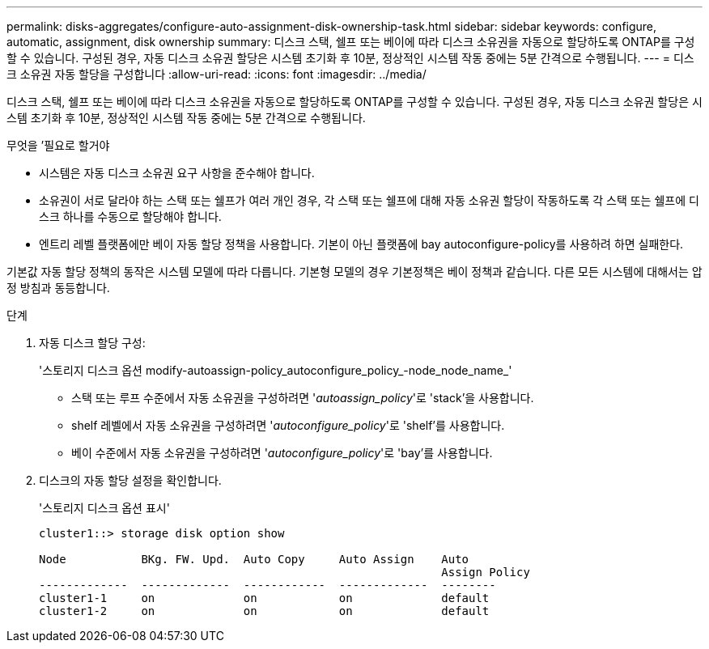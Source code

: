 ---
permalink: disks-aggregates/configure-auto-assignment-disk-ownership-task.html 
sidebar: sidebar 
keywords: configure, automatic, assignment, disk ownership 
summary: 디스크 스택, 쉘프 또는 베이에 따라 디스크 소유권을 자동으로 할당하도록 ONTAP를 구성할 수 있습니다. 구성된 경우, 자동 디스크 소유권 할당은 시스템 초기화 후 10분, 정상적인 시스템 작동 중에는 5분 간격으로 수행됩니다. 
---
= 디스크 소유권 자동 할당을 구성합니다
:allow-uri-read: 
:icons: font
:imagesdir: ../media/


[role="lead"]
디스크 스택, 쉘프 또는 베이에 따라 디스크 소유권을 자동으로 할당하도록 ONTAP를 구성할 수 있습니다. 구성된 경우, 자동 디스크 소유권 할당은 시스템 초기화 후 10분, 정상적인 시스템 작동 중에는 5분 간격으로 수행됩니다.

.무엇을 &#8217;필요로 할거야
* 시스템은 자동 디스크 소유권 요구 사항을 준수해야 합니다.
* 소유권이 서로 달라야 하는 스택 또는 쉘프가 여러 개인 경우, 각 스택 또는 쉘프에 대해 자동 소유권 할당이 작동하도록 각 스택 또는 쉘프에 디스크 하나를 수동으로 할당해야 합니다.
* 엔트리 레벨 플랫폼에만 베이 자동 할당 정책을 사용합니다. 기본이 아닌 플랫폼에 bay autoconfigure-policy를 사용하려 하면 실패한다.


기본값 자동 할당 정책의 동작은 시스템 모델에 따라 다릅니다. 기본형 모델의 경우 기본정책은 베이 정책과 같습니다. 다른 모든 시스템에 대해서는 압정 방침과 동등합니다.

.단계
. 자동 디스크 할당 구성:
+
'스토리지 디스크 옵션 modify-autoassign-policy_autoconfigure_policy_-node_node_name_'

+
** 스택 또는 루프 수준에서 자동 소유권을 구성하려면 '_autoassign_policy_'로 'stack'을 사용합니다.
** shelf 레벨에서 자동 소유권을 구성하려면 '_autoconfigure_policy_'로 'shelf'를 사용합니다.
** 베이 수준에서 자동 소유권을 구성하려면 '_autoconfigure_policy_'로 'bay'를 사용합니다.


. 디스크의 자동 할당 설정을 확인합니다.
+
'스토리지 디스크 옵션 표시'

+
[listing]
----
cluster1::> storage disk option show

Node           BKg. FW. Upd.  Auto Copy     Auto Assign    Auto
                                                           Assign Policy
-------------  -------------  ------------  -------------  --------
cluster1-1     on             on            on             default
cluster1-2     on             on            on             default
----

